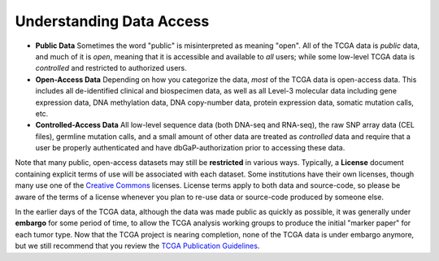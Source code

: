 *************************
Understanding Data Access
*************************

* **Public Data**  Sometimes the word "public" is misinterpreted as meaning "open".  All of the TCGA data is *public* data, and much of it is *open*, meaning that it is accessible and available to *all* users; while some low-level TCGA data is *controlled* and restricted to authorized users.
* **Open-Access Data**  Depending on how you categorize the data, *most* of the TCGA data is open-access data.  This includes all de-identified clinical and biospecimen data, as well as all Level-3 molecular data including gene expression data, DNA methylation data, DNA copy-number data, protein expression data, somatic mutation calls, etc. 
* **Controlled-Access Data**  All low-level sequence data (both DNA-seq and RNA-seq), the raw SNP array data (CEL files), germline mutation calls, and a small amount of other data are treated as *controlled* data and require that a user be properly authenticated and have dbGaP-authorization prior to accessing these data.

Note that many public, open-access datasets may still be **restricted** in various ways.  Typically, a **License** document
containing explicit terms of use will be associated with each dataset.  Some institutions have their own licenses, 
though many use one of the `Creative Commons <https://creativecommons.org/>`_ licenses.  License terms apply to both
data and source-code, so please be aware of the terms of a license whenever you plan to re-use data or source-code
produced by someone else.

In the earlier days of the TCGA data, although the data was made public as quickly as possible, it was generally under
**embargo** for some period of time, to allow the TCGA analysis working groups to produce the initial "marker paper"
for each tumor type.  Now that the TCGA project is nearing completion, none of the TCGA data is under embargo anymore,
but we still recommend that you review the `TCGA Publication Guidelines <http://cancergenome.nih.gov/publications/publicationguidelines>`_.

